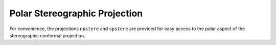 .. _pstere:

Polar Stereographic Projection
==============================

For convenience, the projections ``npstere`` and ``spstere`` are provided 
for easy access to the polar aspect of the stereographic conformal projection.

.. plot:: users/figures/npstere.py

.. plot:: users/figures/spstere.py
